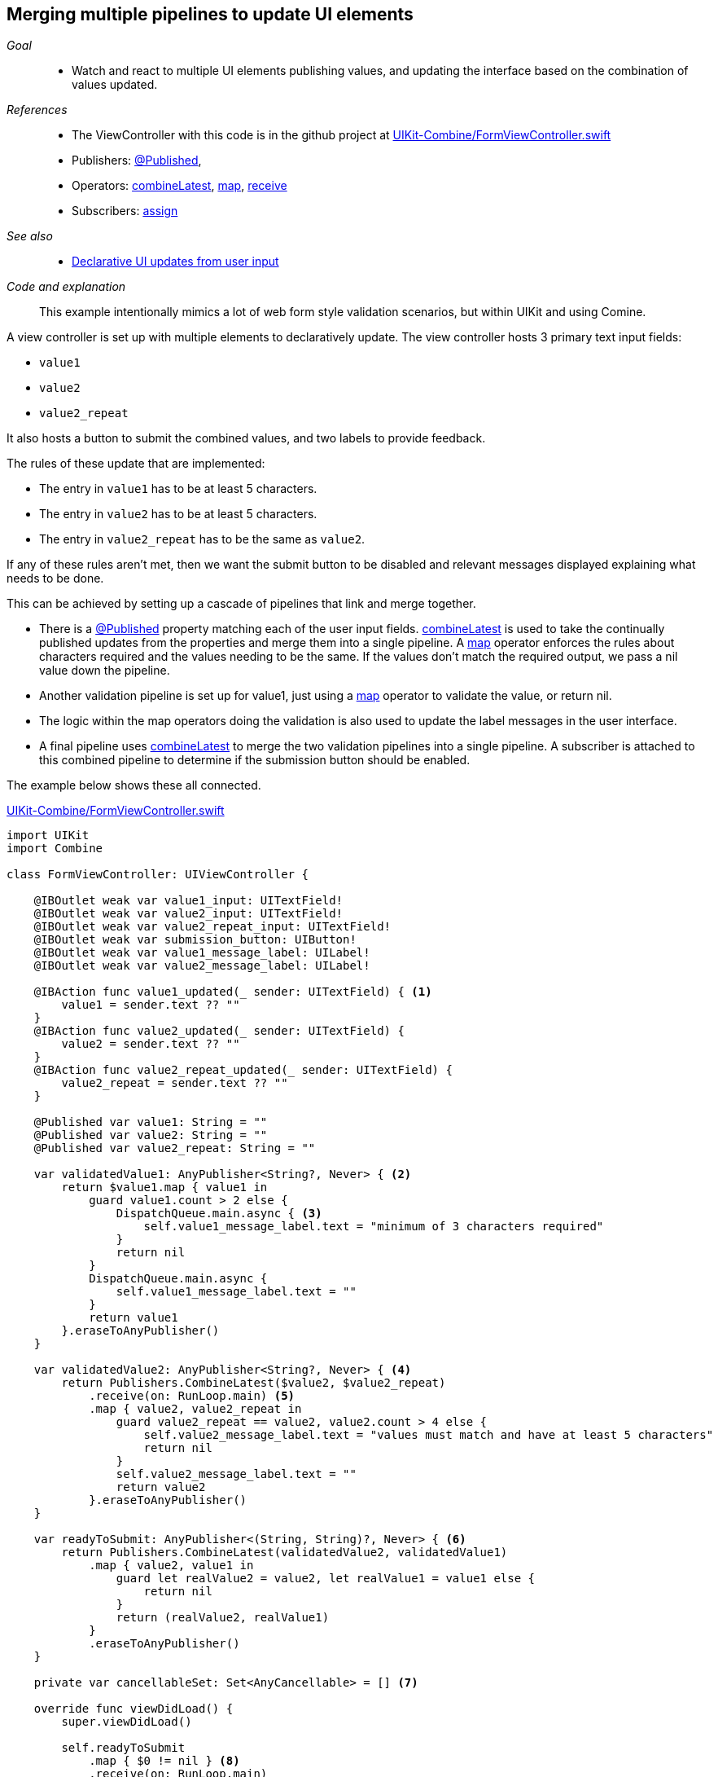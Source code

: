 
[#patterns-merging-streams-interface]
== Merging multiple pipelines to update UI elements

__Goal__::

* Watch and react to multiple UI elements publishing values, and updating the interface based on the combination of values updated.

__References__::

* The ViewController with this code is in the github project at https://github.com/heckj/swiftui-notes/blob/master/UIKit-Combine/FormViewController.swift[UIKit-Combine/FormViewController.swift]

* Publishers:
<<reference#reference-published,@Published>>,
* Operators:
<<reference#reference-combinelatest,combineLatest>>,
<<reference#reference-map,map>>,
<<reference#reference-receive,receive>>
* Subscribers:
<<reference#reference-assign,assign>>

__See also__::

* <<patterns#patterns-update-interface-userinput,Declarative UI updates from user input>>

__Code and explanation__::

This example intentionally mimics a lot of web form style validation scenarios, but within UIKit and using Comine.

A view controller is set up with multiple elements to declaratively update.
The view controller hosts 3 primary text input fields:

* `value1`
* `value2`
* `value2_repeat`

It also hosts a button to submit the combined values, and two labels to provide feedback.

The rules of these update that are implemented:

* The entry in `value1` has to be at least 5 characters.
* The entry in `value2` has to be at least 5 characters.
* The entry in `value2_repeat` has to be the same as `value2`.

If any of these rules aren't met, then we want the submit button to be disabled and relevant messages displayed explaining what needs to be done.

This can be achieved by setting up a cascade of pipelines that link and merge together.

* There is a <<reference#reference-published,@Published>> property matching each of the user input fields.
<<reference#reference-combinelatest,combineLatest>> is used to take the continually published updates from the properties and merge them into a single pipeline.
A <<reference#reference-map,map>> operator enforces the rules about characters required and the values needing to be the same.
If the values don't match the required output, we pass a nil value down the pipeline.

* Another validation pipeline is set up for value1, just using a <<reference#reference-map,map>> operator to validate the value, or return nil.

* The logic within the map operators  doing the validation is also used to update the label messages in the user interface.

* A final pipeline uses <<reference#reference-combinelatest,combineLatest>> to merge the two validation pipelines into a single pipeline.
A subscriber is attached to this combined pipeline to determine if the submission button should be enabled.

The example below shows these all connected.

.https://github.com/heckj/swiftui-notes/blob/master/UIKit-Combine/FormViewController.swift[UIKit-Combine/FormViewController.swift]
[source, swift]
----
import UIKit
import Combine

class FormViewController: UIViewController {

    @IBOutlet weak var value1_input: UITextField!
    @IBOutlet weak var value2_input: UITextField!
    @IBOutlet weak var value2_repeat_input: UITextField!
    @IBOutlet weak var submission_button: UIButton!
    @IBOutlet weak var value1_message_label: UILabel!
    @IBOutlet weak var value2_message_label: UILabel!

    @IBAction func value1_updated(_ sender: UITextField) { <1>
        value1 = sender.text ?? ""
    }
    @IBAction func value2_updated(_ sender: UITextField) {
        value2 = sender.text ?? ""
    }
    @IBAction func value2_repeat_updated(_ sender: UITextField) {
        value2_repeat = sender.text ?? ""
    }

    @Published var value1: String = ""
    @Published var value2: String = ""
    @Published var value2_repeat: String = ""

    var validatedValue1: AnyPublisher<String?, Never> { <2>
        return $value1.map { value1 in
            guard value1.count > 2 else {
                DispatchQueue.main.async { <3>
                    self.value1_message_label.text = "minimum of 3 characters required"
                }
                return nil
            }
            DispatchQueue.main.async {
                self.value1_message_label.text = ""
            }
            return value1
        }.eraseToAnyPublisher()
    }

    var validatedValue2: AnyPublisher<String?, Never> { <4>
        return Publishers.CombineLatest($value2, $value2_repeat)
            .receive(on: RunLoop.main) <5>
            .map { value2, value2_repeat in
                guard value2_repeat == value2, value2.count > 4 else {
                    self.value2_message_label.text = "values must match and have at least 5 characters"
                    return nil
                }
                self.value2_message_label.text = ""
                return value2
            }.eraseToAnyPublisher()
    }

    var readyToSubmit: AnyPublisher<(String, String)?, Never> { <6>
        return Publishers.CombineLatest(validatedValue2, validatedValue1)
            .map { value2, value1 in
                guard let realValue2 = value2, let realValue1 = value1 else {
                    return nil
                }
                return (realValue2, realValue1)
            }
            .eraseToAnyPublisher()
    }

    private var cancellableSet: Set<AnyCancellable> = [] <7>

    override func viewDidLoad() {
        super.viewDidLoad()

        self.readyToSubmit
            .map { $0 != nil } <8>
            .receive(on: RunLoop.main)
            .assign(to: \.isEnabled, on: submission_button)
            .store(in: &cancellableSet) <9>
    }
}
----

<1> The start of this code follows the same patterns laid out in <<patterns#patterns-update-interface-userinput,Declarative UI updates from user input>>.
IBAction messages are used to update the <<reference#reference-published,@Published>> properties, triggering updates to any subscribers attached.
<2> The first validation pipeline uses a <<reference#reference-map,map>> operator to take the string value intput and convert it to nil if it doesn't match the validation rules.
This is also converting the output type from the published property of `<String>` to the optional `<String?>`.
The same logic is also used to trigger updates to the messages label to provide information about what is required.
<3> Since we are updating user interface elements, we explicitly make those updates wrapped in `DispatchQueue.main.async` to invoke on the main thread.
<4> <<reference#reference-combinelatest,combineLatest>> takes two publishers and merges them into a single pipeline with an output type that is the combined values of each of the upstream publishers.
In this case, the output type is a tuple of `(<String>, <String>)`.
<5> Rather than use `DispatchQueue.main.async`, we can use the <<reference#reference-receive,receive>> operator to explicitly run the next operator on the main thread, since it will be doing UI updates.
<6> The two validation pipelines are combined with <<reference#reference-combinelatest,combineLatest>>, and the output of those checked and merged into a single tuple output.
<7> We could store the assignment pipeline as an `AnyCancellable?` reference (to map it to the life of the viewcontroller) but another option is to create something to collect all the cancellable references.
This starts as an empty set, and any sinks or assignment subscribers can be added to it to keep a reference to them so that they operate over the full lifetime of the view controller.
If you are creating a number of pipelines, this can be a convenient way to maintain references to all of them.
<8> If any of the values are nil, the <<reference#reference-map,map>> operator returns nil down the pipeline.
Checking against a nil value provides the boolean used to enable (or disable) the submission button.
<9> the `store` method is available on the https://developer.apple.com/documentation/combine/cancellable[Cancellable] protocol, which is explicitly set up to support saving off references that can be used to cancel a pipeline.

// force a page break - in HTML rendering is just a <HR>
<<<
'''